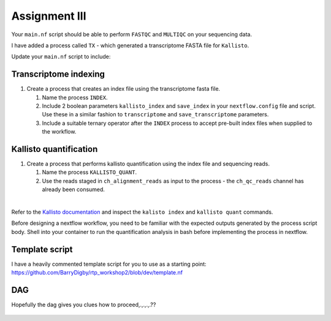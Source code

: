Assignment III
==============

Your ``main.nf`` script should be able to perform ``FASTQC`` and ``MULTIQC`` on your sequencing data. 

I have added a process called ``TX`` - which generated a transcriptome FASTA file for ``Kallisto``.

Update your ``main.nf`` script to include:

Transcriptome indexing
######################

#. Create a process that creates an index file using the transcriptome fasta file.

   #. Name the process ``INDEX``. 

   #. Include 2 boolean parameters ``kallisto_index`` and ``save_index`` in your ``nextflow.config`` file and script. Use these in a similar fashion to ``transcriptome`` and ``save_transcriptome`` parameters. 

   #. Include a suitable ternary operator after the ``INDEX`` process to accept pre-built index files when supplied to the workflow.

Kallisto quantification
#######################

#. Create a process that performs kallisto quantification using the index file and sequencing reads.

   #. Name the process ``KALLISTO_QUANT``. 

   #. Use the reads staged in ``ch_alignment_reads`` as input to the process - the ``ch_qc_reads`` channel has already been consumed.

|

Refer to the `Kallisto documentation <https://pachterlab.github.io/kallisto/manual>`_ and inspect the ``kalisto index`` and ``kallisto quant`` commands. 

Before designing a nextflow workflow, you need to be familiar with the expected outputs generated by the process script body. Shell into your container to run the quantification analysis in bash before implementing the process in nextflow. 

Template script
###############

I have a heavily commented template script for you to use as a starting point: `https://github.com/BarryDigby/rtp_workshop2/blob/dev/template.nf <https://github.com/BarryDigby/rtp_workshop2/blob/dev/template.nf>`_


DAG
###

Hopefully the dag gives you clues how to proceed,.,.,.,.??

.. figure:: /_static/images/flowchart.png
   :figwidth: 700px
   :target: /_static/images/flowchart.png
   :align: center